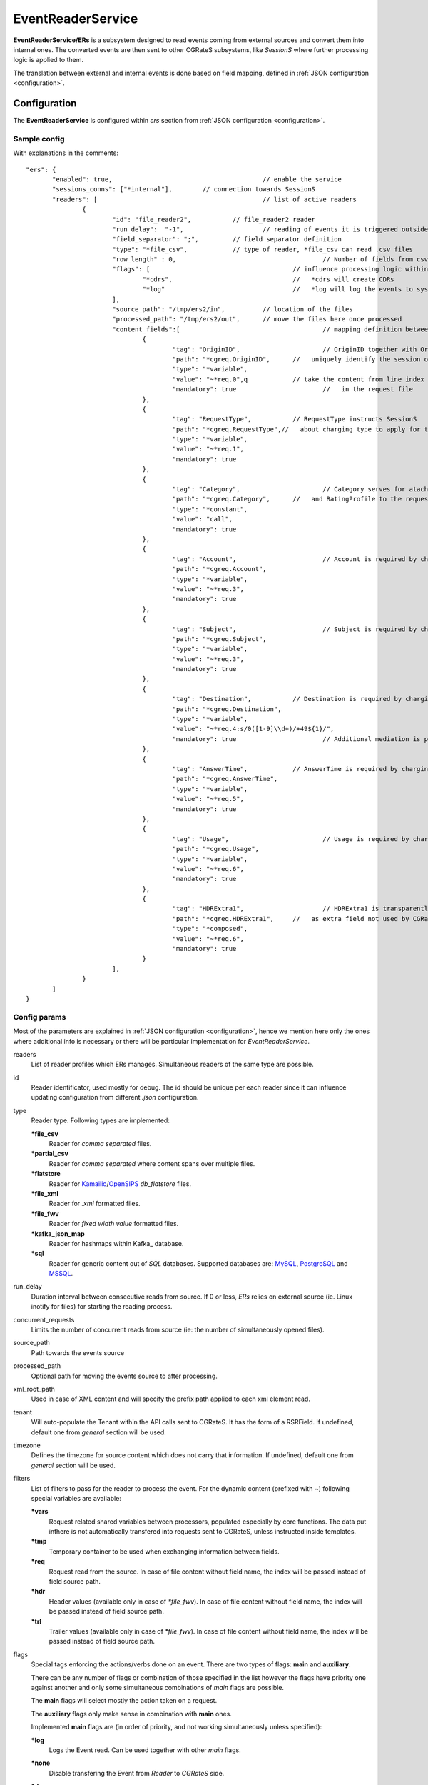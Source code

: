 
.. _MySQL: https://dev.mysql.com/
.. _PostgreSQL: https://www.postgresql.org/
.. _MSSQL: https://www.microsoft.com/en-us/sql-server/
.. _Kamailio: https://www.kamailio.org/w/
.. _OpenSIPS: https://opensips.org/
.. _Kafka_: https://kafka.apache.org/

.. EventReaderService:

EventReaderService
==================


**EventReaderService/ERs** is a subsystem designed to read events coming from external sources and convert them into internal ones. The converted events are then sent to other CGRateS subsystems, like *SessionS* where further processing logic is applied to them.

The translation between external and internal events is done based on field mapping, defined in :ref:`JSON configuration <configuration>`.


Configuration
-------------

The **EventReaderService** is configured within *ers* section  from :ref:`JSON configuration <configuration>`.


Sample config 
^^^^^^^^^^^^^

With explanations in the comments:

::

 "ers": {
	"enabled": true,					// enable the service
	"sessions_conns": ["*internal"],	// connection towards SessionS
	"readers": [						// list of active readers
		{
			"id": "file_reader2",		// file_reader2 reader
			"run_delay":  "-1",			// reading of events it is triggered outside of ERs
			"field_separator": ";",		// field separator definition
			"type": "*file_csv",		// type of reader, *file_csv can read .csv files
			"row_length" : 0,					// Number of fields from csv file
			"flags": [					// influence processing logic within CGRateS workflow
				"*cdrs",				//   *cdrs will create CDRs
				"*log"					//   *log will log the events to syslog
			],
			"source_path": "/tmp/ers2/in",		// location of the files
			"processed_path": "/tmp/ers2/out",	// move the files here once processed
			"content_fields":[					// mapping definition between line index in the file and CGRateS field 
				{
					"tag": "OriginID",			// OriginID together with OriginHost will 
					"path": "*cgreq.OriginID",	//   uniquely identify the session on CGRateS side
					"type": "*variable",
					"value": "~*req.0",q		// take the content from line index 0
					"mandatory": true			//   in the request file
				},
				{
					"tag": "RequestType",		// RequestType instructs SessionS
					"path": "*cgreq.RequestType",//   about charging type to apply for the event
					"type": "*variable",
					"value": "~*req.1",
					"mandatory": true
				},
				{
					"tag": "Category",			// Category serves for ataching Account
					"path": "*cgreq.Category",	//   and RatingProfile to the request
					"type": "*constant",
					"value": "call",
					"mandatory": true
				},
				{
					"tag": "Account",			// Account is required by charging
					"path": "*cgreq.Account",
					"type": "*variable",
					"value": "~*req.3",
					"mandatory": true
				},
				{
					"tag": "Subject",			// Subject is required by charging
					"path": "*cgreq.Subject",
					"type": "*variable",
					"value": "~*req.3",
					"mandatory": true
				},
				{
					"tag": "Destination",		// Destination is required by charging
					"path": "*cgreq.Destination",
					"type": "*variable",
					"value": "~*req.4:s/0([1-9]\\d+)/+49${1}/",
					"mandatory": true			// Additional mediation is performed on number format
				},
				{
					"tag": "AnswerTime",		// AnswerTime is required by charging
					"path": "*cgreq.AnswerTime",
					"type": "*variable",
					"value": "~*req.5",
					"mandatory": true
				},
				{
					"tag": "Usage",				// Usage is required by charging
					"path": "*cgreq.Usage",
					"type": "*variable",
					"value": "~*req.6",
					"mandatory": true
				},
				{
					"tag": "HDRExtra1",			// HDRExtra1 is transparently stored into CDR
					"path": "*cgreq.HDRExtra1",	//   as extra field not used by CGRateS
					"type": "*composed",
					"value": "~*req.6",
					"mandatory": true
				}
			],
		}
	]
 }


Config params
^^^^^^^^^^^^^

Most of the parameters are explained in :ref:`JSON configuration <configuration>`, hence we mention here only the ones where additional info is necessary or there will be particular implementation for *EventReaderService*.


readers
	List of reader profiles which ERs manages. Simultaneous readers of the same type are possible.

id
	Reader identificator, used mostly for debug. The id should be unique per each reader since it can influence updating configuration from different *.json* configuration.

type
	Reader type. Following types are implemented:

	**\*file_csv**
		Reader for *comma separated* files.

	**\*partial_csv**
		Reader for *comma separated* where content spans over multiple files.

	**\*flatstore**
		Reader for Kamailio_/OpenSIPS_ *db_flatstore* files.

	**\*file_xml**
		Reader for *.xml* formatted files.

	**\*file_fwv**
		Reader for *fixed width value* formatted files.

	**\*kafka_json_map**
		Reader for hashmaps within Kafka_ database.

	**\*sql**
		Reader for generic content out of *SQL* databases. Supported databases are: MySQL_, PostgreSQL_ and MSSQL_.

run_delay
	Duration interval between consecutive reads from source. If 0 or less, *ERs* relies on external source (ie. Linux inotify for files) for starting the reading process.

concurrent_requests
	Limits the number of concurrent reads from source (ie: the number of simultaneously opened files).

source_path
	Path towards the events source

processed_path
	Optional path for moving the events source to after processing.

xml_root_path
	Used in case of XML content and will specify the prefix path applied to each xml element read.

tenant
	Will auto-populate the Tenant within the API calls sent to CGRateS. It has the form of a RSRField. If undefined, default one from *general* section will be used.

timezone
	Defines the timezone for source content which does not carry that information. If undefined, default one from *general* section will be used.

filters
	List of filters to pass for the reader to process the event. For the dynamic content (prefixed with *~*) following special variables are available:

	**\*vars**
		Request related shared variables between processors, populated especially by core functions. The data put inthere is not automatically transfered into requests sent to CGRateS, unless instructed inside templates.

	**\*tmp**
		Temporary container to be used when exchanging information between fields.

	**\*req**
		Request read from the source. In case of file content without field name, the index will be passed instead of field source path.

	**\*hdr**
		Header values (available only in case of *\*file_fwv*). In case of file content without field name, the index will be passed instead of field source path.

	**\*trl**
		Trailer values (available only in case of *\*file_fwv*). In case of file content without field name, the index will be passed instead of field source path.

flags
	Special tags enforcing the actions/verbs done on an event. There are two types of flags: **main** and **auxiliary**. 

	There can be any number of flags or combination of those specified in the list however the flags have priority one against another and only some simultaneous combinations of *main* flags are possible. 

	The **main** flags will select mostly the action taken on a request.

	The **auxiliary** flags only make sense in combination with **main** ones. 

	Implemented **main** flags are (in order of priority, and not working simultaneously unless specified):

	**\*log**
		Logs the Event read. Can be used together with other *main* flags.

	**\*none**
		Disable transfering the Event from *Reader* to *CGRateS* side.

	**\*dryrun**
		Together with not transfering the Event on CGRateS side will also log it, useful for troubleshooting.

	**\*auth**
		Sends the Event for authorization on CGRateS.

		Auxiliary flags available: **\*attributes**, **\*thresholds**, **\*stats**, **\*resources**, **\*accounts**, **\*suppliers**, **\*suppliers_ignore_errors**, **\*suppliers_event_cost** which are used to influence the auth behavior on CGRateS side. More info on that can be found on the **SessionS** component's API behavior.

	**\*initiate**
		Initiates a session out of Event on CGRateS side.

		Auxiliary flags available: **\*attributes**, **\*thresholds**, **\*stats**, **\*resources**, **\*accounts** which are used to influence the behavior on CGRateS side.

	**\*update**
		Updates a session with the Event on CGRateS side.

		Auxiliary flags available: **\*attributes**, **\*accounts** which are used to influence the behavior on CGRateS side.

	**\*terminate**
		Terminates a session using the Event on CGRateS side.

		Auxiliary flags available: **\*thresholds**, **\*stats**, **\*resources**, **\*accounts** which are used to influence the behavior on CGRateS side.

	**\*message**
		Process the Event as individual message charging on CGRateS side.

		Auxiliary flags available: **\*attributes**, **\*thresholds**, **\*stats**, **\*resources**, **\*accounts**, **\*suppliers**, **\*suppliers_ignore_errors**, **\*suppliers_event_cost** which are used to influence the behavior on CGRateS side.

	**\*event**
		Process the Event as generic event on CGRateS side.

		Auxiliary flags available: all flags supported by the "SessionSv1.ProcessEvent" generic API

	**\*cdrs**
		Build a CDR out of the Event on CGRateS side. Can be used simultaneously with other flags (except *\*dry_run)

path
	Defined within field, specifies the path where the value will be written. Possible values:

	**\*vars**
		Write the value in the special container, *\*vars*, available for the duration of the request.

	**\*cgreq**
		Write the value in the request object which will be sent to CGRateS side.

	**\*hdr**
		Header values (available only in case of *\*file_fwv*). In case of file content without field name, the index will be passed instead of field source path.

	**\*trl**
		Trailer values (available only in case of *\*file_fwv*). In case of file content without field name, the index will be passed instead of field source path.


type
	Defined within field, specifies the logic type to be used when writing the value of the field. Possible values:

	**\*none**
		Pass

	**\*filler**
		Fills the values with an empty string

	**\*constant**
		Writes out a constant

	**\*remote_host**
		Writes out the Address of the remote host sending us the Event

	**\*variable**
		Writes out the variable value, overwriting previous one set

	**\*composed**
		Writes out the variable value, postpending to previous value set

	**\*usage_difference**
		Calculates the usage difference between two arguments passed in the *value*. Requires 2 arguments: *$stopTime;$startTime*

	**\*sum**
		Calculates the sum of all arguments passed within *value*. It supports summing up duration, time, float, int autodetecting them in this order.

	**\*difference**
		Calculates the difference between all arguments passed within *value*. Possible value types are (in this order): duration, time, float, int.

	**\*value_exponent**
		Calculates the exponent of a value. It requires two values: *$val;$exp*

	**\*template**
		Specifies a template of fields to be injected here. Value should be one of the template ids defined.


value
	The captured value. Possible prefixes for dynamic values are:

		**\*req**
			Take data from current request coming from the reader.

		**\*vars**
			Take data from internal container labeled *\*vars*. This is valid for the duration of the request.

		**\*cgreq**
			Take data from the request being sent to :ref:`SessionS`. This is valid for one active request.

		**\*cgrep**
			Take data from the reply coming from :ref:`SessionS`. This is valid for one active reply.

mandatory
	Makes sure that the field cannot have empty value (errors otherwise).

tag
	Used for debug purposes in logs.

width
	Used to control the formatting, enforcing the final value to a specific number of characters.

strip
	Used when the value is higher than *width* allows it, specifying the strip strategy. Possible values are:

	**\*right**
		Strip the suffix.

	**\*xright**
		Strip the suffix, postpending one *x* character to mark the stripping.

	**\*left**
		Strip the prefix.

	**\*xleft**
		Strip the prefix, prepending one *x* character to mark the stripping.

padding
	Used to control the formatting. Applied when the data is smaller than the *width*. Possible values are:

	**\*right**
		Suffix with spaces.

	**\*left**
		Prefix with spaces.

	**\*zeroleft**
		Prefix with *0* chars.





